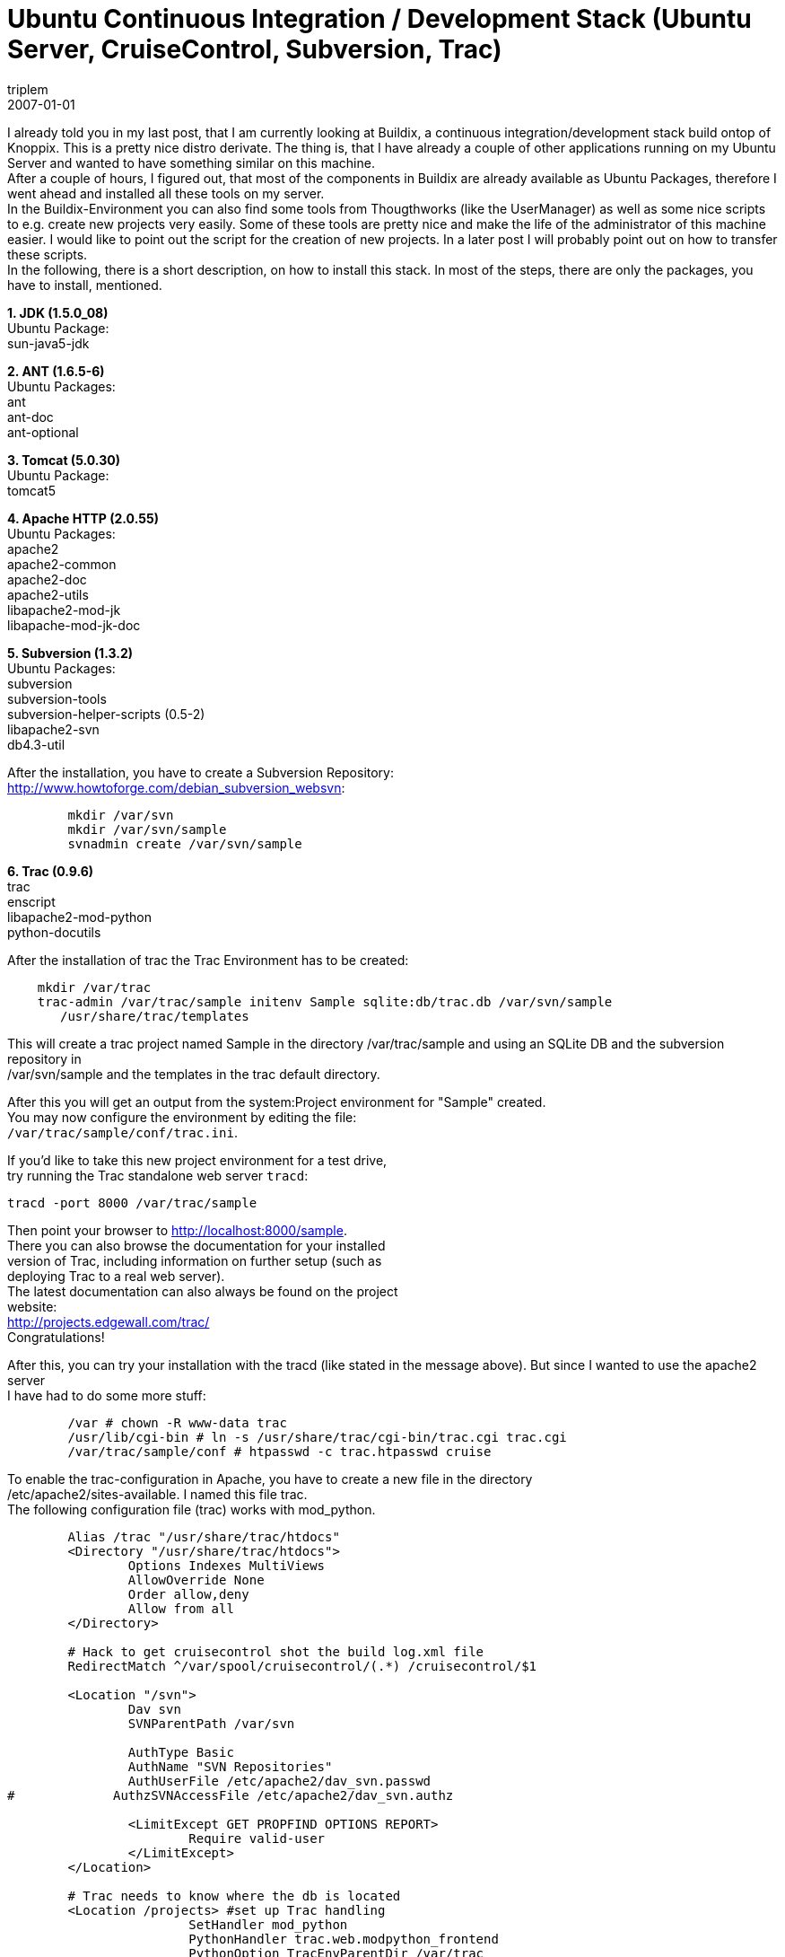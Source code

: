 = Ubuntu Continuous Integration / Development Stack (Ubuntu Server, CruiseControl, Subversion, Trac)
triplem
2007-01-01
:jbake-type: post
:jbake-status: published
:jbake-tags: Java, Linux, Build Management

I already told you in my last post, that I am currently looking at Buildix, a continuous integration/development stack build ontop of Knoppix. This is a pretty nice distro derivate. The thing is, that I have already a couple of other applications running on my Ubuntu Server and wanted to have something similar on this machine. +
After a couple of hours, I figured out, that most of the components in Buildix are already available as Ubuntu Packages, therefore I went ahead and installed all these tools on my server. +
In the Buildix-Environment you can also find some tools from Thougthworks (like the UserManager) as well as some nice scripts to e.g. create new projects very easily. Some of these tools are pretty nice and make the life of the administrator of this machine easier. I would like to point out the script for the creation of new projects. In a later post I will probably point out on how to transfer these scripts. +
In the following, there is a short description, on how to install this stack. In most of the steps, there are only the packages, you have to install, mentioned.

*1. JDK (1.5.0_08)* +
Ubuntu Package: +
sun-java5-jdk 

*2. ANT (1.6.5-6)* +
Ubuntu Packages: +
ant +
ant-doc +
ant-optional

*3. Tomcat (5.0.30)* +
Ubuntu Package: +
tomcat5

*4. Apache HTTP (2.0.55)* +
Ubuntu Packages: +
apache2 +
apache2-common +
apache2-doc +
apache2-utils +
libapache2-mod-jk +
libapache-mod-jk-doc

*5. Subversion (1.3.2)* +
Ubuntu Packages: +
subversion +
subversion-tools +
subversion-helper-scripts (0.5-2) +
libapache2-svn +
db4.3-util

After the installation, you have to create a Subversion Repository: +
http://www.howtoforge.com/debian_subversion_websvn:

----
	mkdir /var/svn 
	mkdir /var/svn/sample
	svnadmin create /var/svn/sample
----

*6. Trac (0.9.6)* +
trac +
enscript +
libapache2-mod-python +
python-docutils

After the installation of trac the Trac Environment has to be created:

----
    mkdir /var/trac
    trac-admin /var/trac/sample initenv Sample sqlite:db/trac.db /var/svn/sample 
       /usr/share/trac/templates
----

This will create a trac project named Sample in the directory /var/trac/sample and using an SQLite DB and the subversion repository in +
/var/svn/sample and the templates in the trac default directory.

After this you will get an output from the system:Project environment for "Sample" created. +
You may now configure the environment by editing the file: +
`/var/trac/sample/conf/trac.ini`.

If you'd like to take this new project environment for a test drive, +
try running the Trac standalone web server `tracd`: 

----
tracd -port 8000 /var/trac/sample  

----

Then point your browser to http://localhost:8000/sample. +
There you can also browse the documentation for your installed +
version of Trac, including information on further setup (such as +
deploying Trac to a real web server). +
The latest documentation can also always be found on the project +
website: +
http://projects.edgewall.com/trac/ +
Congratulations! 

After this, you can try your installation with the tracd (like stated in the message above). But since I wanted to use the apache2 server +
I have had to do some more stuff:

----
	/var # chown -R www-data trac
	/usr/lib/cgi-bin # ln -s /usr/share/trac/cgi-bin/trac.cgi trac.cgi
	/var/trac/sample/conf # htpasswd -c trac.htpasswd cruise
----

To enable the trac-configuration in Apache, you have to create a new file in the directory +
/etc/apache2/sites-available. I named this file trac. +
The following configuration file (trac) works with mod_python.

----
	Alias /trac "/usr/share/trac/htdocs"	
	<Directory "/usr/share/trac/htdocs">
		Options Indexes MultiViews 
		AllowOverride None
		Order allow,deny
		Allow from all
	</Directory>

	# Hack to get cruisecontrol shot the build log.xml file
	RedirectMatch ^/var/spool/cruisecontrol/(.*) /cruisecontrol/$1

	<Location "/svn">
		Dav svn
		SVNParentPath /var/svn

		AuthType Basic
		AuthName "SVN Repositories"
		AuthUserFile /etc/apache2/dav_svn.passwd
#	      AuthzSVNAccessFile /etc/apache2/dav_svn.authz

		<LimitExcept GET PROPFIND OPTIONS REPORT>
			Require valid-user
		</LimitExcept>
	</Location>

	# Trac needs to know where the db is located	
	<Location /projects> #set up Trac handling      
			SetHandler mod_python    
			PythonHandler trac.web.modpython_frontend    
			PythonOption TracEnvParentDir /var/trac    
			PythonOption TracUriRoot /projects    
		SetEnv PYTHON_EGG_CACHE /var/cache/python 
	</Location>

	<LocationMatch "/projects/[^/]+/login">
		AuthType Basic
		AuthName "Trac"
		AuthUserFile /var/trac/trac.htpasswd
		Require valid-user
	</LocationMatch>
----

Because Apache2 will seg fault on my machine (I believe due to some dependency problems with BerkleyDB or so) my current +
configuration is using the CGI-mechanism. Therefor you have to exchange the last part of the above configuration.

----
	# Trac needs to know where the db is located
	
	ScriptAlias /projects/sample /usr/share/trac/cgi-bin/trac.cgi
	<Location /projects/sample>
		SetEnv TRAC_ENV "/var/trac/sample"
	</Location>

	<LocationMatch "/projects/sample/login">
		AuthType Basic
		AuthName "Buildix Trac"
		AuthUserFile /var/trac/sample/conf/trac.htpasswd
		Require valid-user
	</LocationMatch>
----

This is doing the job. Not quite as fast as with the mod_python, but it works 🙂 After editing this file, it should be enabled throught the command `a2ensite trac`.

*7. Cruisecontrol (2.5.2)* +
For Cruisecontrol you can use an existing Debian package at:

http://buildix.thoughtworks.com/download/cruisecontrol_2.5-2.deb

To get CC working with Tomcat5, you have to create a link for the webapp.

----
    ln -s /usr/share/cruisecontrol/webapps/cruisecontrol 
       /var/lib/tomcat5/webapps/cruisecontrol
----

If this does not work, then copy the directory.

*8. Integration Trac + CruiseControl* +
** Get the Plugin at https://oss.werkbold.de/trac-cc/ +
Ubuntu packages: +
libixml2 +
python-libxml2 +
python-libxslt1

Add CC-Section to trac.ini: +
 <a target="_blank" href="https://oss.werkbold.de/trac-cc/wiki/CruiseControlSection">https://oss.werkbold.de/trac-cc/wiki/CruiseControlSection</a>

*9. Trac Plugins* +
I found some Plugins for Trac very useful. You have to install EZ-Setup for installing some of them: +
 <a target="_blank" href="http://peak.telecommunity.com/dist/ez_setup.py">http://peak.telecommunity.com/dist/ez_setup.py</a> +
Install it with `python ez_setup.py`.

One of the most useful Plugins is the WebAdmin Plugin. This Plugin will be included in newer versions of trac, but for +
the current version (0.9.6) you still have to install it manually +
 <a target="_blank" href="http://trac.edgewall.org/wiki/WebAdmin">http://trac.edgewall.org/wiki/WebAdmin<br /> </a> Download the *.egg.zip, rename it into .egg and call easy_install *.egg, then the plugin is installed for all projects.

An extension of this plugin is the WebAdminUserPlugin: +
 <a target="_blank" href="http://trac-hacks.org/wiki/WebAdminUsersPlugin">http://trac-hacks.org/wiki/WebAdminUsersPlugin<br /> </a> Just unzip the zip-file and then call python setup.py install +
this installs the plugin globally for all projects

I installed some other plugins, you can find most of them on <a target="_blank" href="http://trac-hacks.org/">http://trac-hacks.org</a>. Take a look at the GanttChart Plugin.

*TODOs:* +
There are still some open points in this description. Like already stated there is a script to create new projects in the buildix-Distro. +
I would like to include this into my server as well. Also, I am looking forward for the version 0.11 of trac, since there are some nice +
new features included there. +
Also I am still missing some project management features (like time and estimates in the trac tickets), which are already added in future +
version of trac. +
Another idea would be, to create a new distro based on Ubuntu (possibly called B-Ubuntu) using the <a target="_blank" href="http://reconstructor.aperantis.com/">Reconstructor Toolchain</a>. If you are interested in this, please write me an email, and possibly we can create something like this.